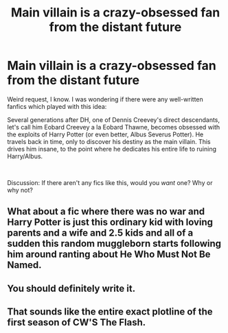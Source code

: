 #+TITLE: Main villain is a crazy-obsessed fan from the distant future

* Main villain is a crazy-obsessed fan from the distant future
:PROPERTIES:
:Author: Dux-El52
:Score: 4
:DateUnix: 1544749532.0
:DateShort: 2018-Dec-14
:FlairText: Request
:END:
Weird request, I know. I was wondering if there were any well-written fanfics which played with this idea:

Several generations after DH, one of Dennis Creevey's direct descendants, let's call him Eobard Creevey a la Eobard Thawne, becomes obsessed with the exploits of Harry Potter (or even better, Albus Severus Potter). He travels back in time, only to discover his destiny as the main villain. This drives him insane, to the point where he dedicates his entire life to ruining Harry/Albus.

​

Discussion: If there aren't any fics like this, would you /want/ one? Why or why not?


** What about a fic where there was no war and Harry Potter is just this ordinary kid with loving parents and a wife and 2.5 kids and all of a sudden this random muggleborn starts following him around ranting about He Who Must Not Be Named.
:PROPERTIES:
:Author: midasgoldentouch
:Score: 4
:DateUnix: 1544756851.0
:DateShort: 2018-Dec-14
:END:


** You should definitely write it.
:PROPERTIES:
:Author: pointysparkles
:Score: 2
:DateUnix: 1544759725.0
:DateShort: 2018-Dec-14
:END:


** That sounds like the entire exact plotline of the first season of CW'S The Flash.
:PROPERTIES:
:Score: 1
:DateUnix: 1544759450.0
:DateShort: 2018-Dec-14
:END:
